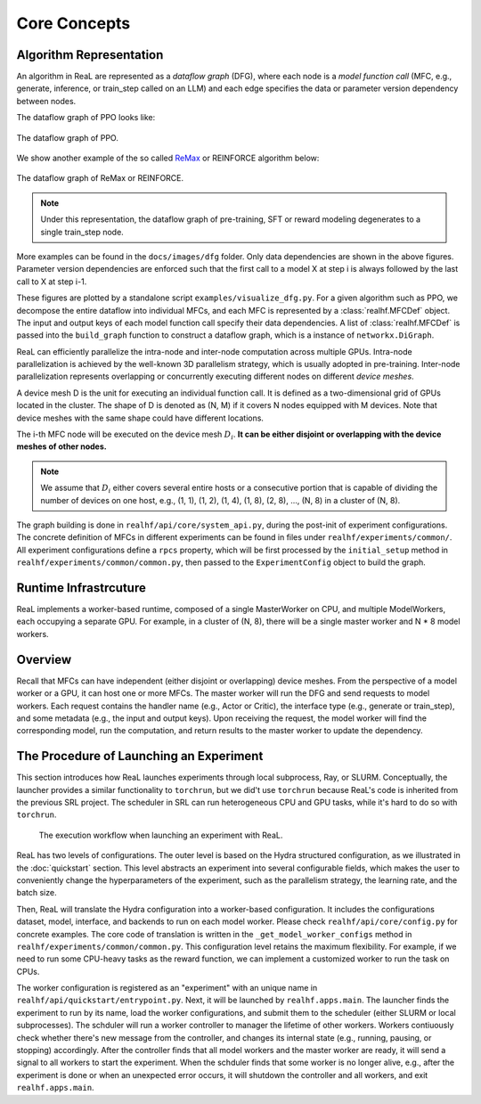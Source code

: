 ###############
 Core Concepts
###############

**************************
 Algorithm Representation
**************************

An algorithm in ReaL are represented as a *dataflow graph* (DFG), where
each node is a *model function call* (MFC, e.g., generate, inference, or
train_step called on an LLM) and each edge specifies the data or
parameter version dependency between nodes.

The dataflow graph of PPO looks like:

.. figure:: images/dfg/ppo.svg
   :alt: ppodfg
   :align: center

   The dataflow graph of PPO.

We show another example of the so called `ReMax
<https://arxiv.org/abs/2310.10505>`_ or REINFORCE algorithm below:

.. figure:: images/dfg/reinforce.svg
   :alt: reinforcedfg
   :align: center

   The dataflow graph of ReMax or REINFORCE.

.. note::

   Under this representation, the dataflow graph of pre-training, SFT or
   reward modeling degenerates to a single train_step node.

More examples can be found in the ``docs/images/dfg`` folder. Only data
dependencies are shown in the above figures. Parameter version
dependencies are enforced such that the first call to a model X at step
i is always followed by the last call to X at step i-1.

These figures are plotted by a standalone script
``examples/visualize_dfg.py``. For a given algorithm such as PPO, we
decompose the entire dataflow into individual MFCs, and each MFC is
represented by a :class:`realhf.MFCDef` object. The input and output
keys of each model function call specify their data dependencies. A list
of :class:`realhf.MFCDef` is passed into the ``build_graph`` function to
construct a dataflow graph, which is a instance of ``networkx.DiGraph``.

ReaL can efficiently parallelize the intra-node and inter-node
computation across multiple GPUs. Intra-node parallelization is achieved
by the well-known 3D parallelism strategy, which is usually adopted in
pre-training. Inter-node parallelization represents overlapping or
concurrently executing different nodes on different *device meshes*.

A device mesh D is the unit for executing an individual function call.
It is defined as a two-dimensional grid of GPUs located in the cluster.
The shape of D is denoted as (N, M) if it covers N nodes equipped with M
devices. Note that device meshes with the same shape could have
different locations.

The i-th MFC node will be executed on the device mesh :math:`D_i`. **It
can be either disjoint or overlapping with the device meshes of other
nodes.**

.. note::

   We assume that :math:`D_i` either covers several entire hosts or a
   consecutive portion that is capable of dividing the number of devices
   on one host, e.g., (1, 1), (1, 2), (1, 4), (1, 8), (2, 8), ..., (N,
   8) in a cluster of (N, 8).

The graph building is done in ``realhf/api/core/system_api.py``, during
the post-init of experiment configurations. The concrete definition of
MFCs in different experiments can be found in files under
``realhf/experiments/common/``. All experiment configurations define a
``rpcs`` property, which will be first processed by the
``initial_setup`` method in ``realhf/experiments/common/common.py``,
then passed to the ``ExperimentConfig`` object to build the graph.

************************
 Runtime Infrastrcuture
************************

ReaL implements a worker-based runtime, composed of a single
MasterWorker on CPU, and multiple ModelWorkers, each occupying a
separate GPU. For example, in a cluster of (N, 8), there will be a
single master worker and N * 8 model workers.

**********
 Overview
**********

Recall that MFCs can have independent (either disjoint or overlapping)
device meshes. From the perspective of a model worker or a GPU, it can
host one or more MFCs. The master worker will run the DFG and send
requests to model workers. Each request contains the handler name (e.g.,
Actor or Critic), the interface type (e.g., generate or train_step), and
some metadata (e.g., the input and output keys). Upon receiving the
request, the model worker will find the corresponding model, run the
computation, and return results to the master worker to update the
dependency.

******************************************
 The Procedure of Launching an Experiment
******************************************

This section introduces how ReaL launches experiments through local
subprocess, Ray, or SLURM. Conceptually, the launcher provides a similar
functionality to ``torchrun``, but we did't use ``torchrun`` because
ReaL's code is inherited from the previous SRL project. The scheduler in
SRL can run heterogeneous CPU and GPU tasks, while it's hard to do so
with ``torchrun``.

.. figure:: images/experiment_workflow.svg
   :alt: exp_workflow

   The execution workflow when launching an experiment with ReaL.

ReaL has two levels of configurations. The outer level is based on the
Hydra structured configuration, as we illustrated in the
:doc:`quickstart` section. This level abstracts an experiment into
several configurable fields, which makes the user to conveniently change
the hyperparameters of the experiment, such as the parallelism strategy,
the learning rate, and the batch size.

Then, ReaL will translate the Hydra configuration into a worker-based
configuration. It includes the configurations dataset, model, interface,
and backends to run on each model worker. Please check
``realhf/api/core/config.py`` for concrete examples. The core code of
translation is written in the ``_get_model_worker_configs`` method in
``realhf/experiments/common/common.py``. This configuration level
retains the maximum flexibility. For example, if we need to run some
CPU-heavy tasks as the reward function, we can implement a customized
worker to run the task on CPUs.

The worker configuration is registered as an "experiment" with an unique
name in ``realhf/api/quickstart/entrypoint.py``. Next, it will be
launched by ``realhf.apps.main``. The launcher finds the experiment to
run by its name, load the worker configurations, and submit them to the
scheduler (either SLURM or local subprocesses). The schduler will run a
worker controller to manager the lifetime of other workers. Workers
contiuously check whether there's new message from the controller, and
changes its internal state (e.g., running, pausing, or stopping)
accordingly. After the controller finds that all model workers and the
master worker are ready, it will send a signal to all workers to start
the experiment. When the schduler finds that some worker is no longer
alive, e.g., after the experiment is done or when an unexpected error
occurs, it will shutdown the controller and all workers, and exit
``realhf.apps.main``.
